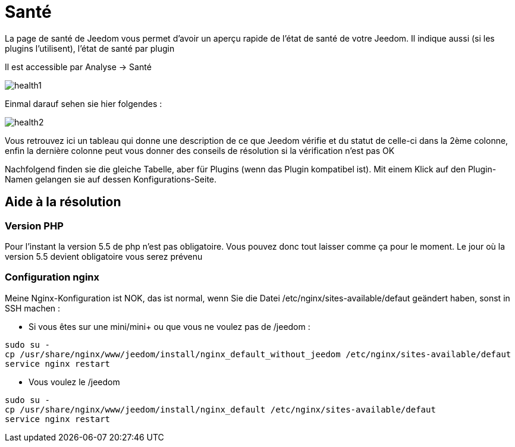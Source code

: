 = Santé

La page de santé de Jeedom vous permet d'avoir un aperçu rapide de l'état de santé de votre Jeedom. Il indique aussi (si les plugins l'utilisent), l'état de santé par plugin

Il est accessible par Analyse -> Santé

image::../images/health1.png[]

Einmal darauf sehen sie hier folgendes : 

image::../images/health2.png[]

Vous retrouvez ici un tableau qui donne une description de ce que Jeedom vérifie et du statut de celle-ci dans la 2ème colonne, enfin la dernière colonne peut vous donner des conseils de résolution si la vérification n'est pas OK

Nachfolgend finden sie die gleiche Tabelle, aber für Plugins (wenn das Plugin kompatibel ist). Mit einem Klick auf den Plugin-Namen gelangen sie auf dessen Konfigurations-Seite.

== Aide à la résolution

=== Version PHP

Pour l'instant la version 5.5 de php n'est pas obligatoire. Vous pouvez donc tout laisser comme ça pour le moment. Le jour où la version 5.5 devient obligatoire vous serez prévenu

=== Configuration nginx

Meine Nginx-Konfiguration ist NOK, das ist normal, wenn Sie die Datei /etc/nginx/sites-available/defaut geändert haben, sonst in SSH machen : 

- Si vous êtes sur une mini/mini+ ou que vous ne voulez pas de /jeedom : 

----
sudo su -
cp /usr/share/nginx/www/jeedom/install/nginx_default_without_jeedom /etc/nginx/sites-available/defaut
service nginx restart
---- 

- Vous voulez le /jeedom

----
sudo su -
cp /usr/share/nginx/www/jeedom/install/nginx_default /etc/nginx/sites-available/defaut
service nginx restart
---- 